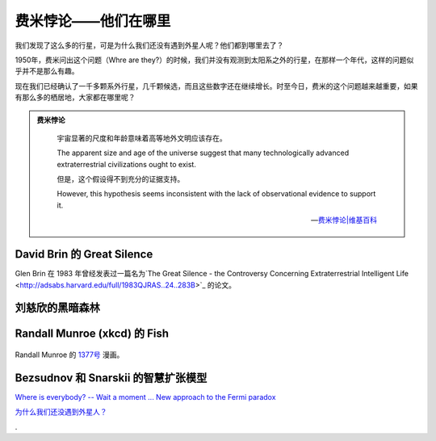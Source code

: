 费米悖论——他们在哪里
==================


我们发现了这么多的行星，可是为什么我们还没有遇到外星人呢？他们都到哪里去了？

1950年，费米问出这个问题（Whre are they?）的时候，我们并没有观测到太阳系之外的行星，在那样一个年代，这样的问题似乎并不是那么有趣。

现在我们已经确认了一千多颗系外行星，几千颗候选，而且这些数字还在继续增长。时至今日，费米的这个问题越来越重要，如果有那么多的栖居地，大家都在哪里呢？

.. admonition:: 费米悖论
   :class: note

       宇宙显著的尺度和年龄意味着高等地外文明应该存在。

       The apparent size and age of the universe suggest that many technologically advanced extraterrestrial civilizations ought to exist.

       但是，这个假设得不到充分的证据支持。

       However, this hypothesis seems inconsistent with the lack of observational evidence to support it.

       -- `费米悖论|维基百科 <http://zh.wikipedia.org/wiki/%E8%B4%B9%E7%B1%B3%E6%82%96%E8%AE%BA>`_




David Brin 的 Great Silence
----------------------------


Glen Brin 在 1983 年曾经发表过一篇名为`The Great Silence - the Controversy Concerning Extraterrestrial Intelligent Life <http://adsabs.harvard.edu/full/1983QJRAS..24..283B>`_ 的论文。



刘慈欣的黑暗森林
---------------------------




Randall Munroe (xkcd) 的 Fish
-------------------------------


.. figure:: http://imgs.xkcd.com/comics/fish.png
   :align: center
   :alt: Randall Munroe's Fish

   Randall Munroe 的 `1377号 <http://xkcd.com/1377/>`_ 漫画。



Bezsudnov 和 Snarskii 的智慧扩张模型
-----------------------------------



`Where is everybody? -- Wait a moment ... New approach to the Fermi paradox <http://arxiv.org/abs/1007.2774>`_


`为什么我们还没遇到外星人？ <http://www.guokr.com/article/129942/>`_



.
